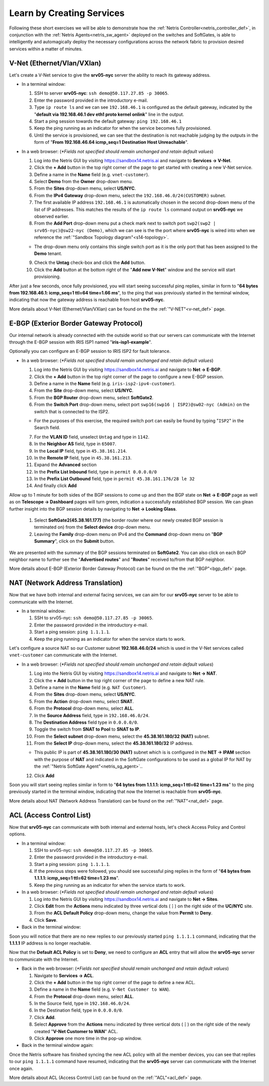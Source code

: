 .. _s14-learn-by-doing:

**************************
Learn by Creating Services
**************************

Following these short exercises we will be able to demonstrate how the :ref:`Netris Controller<netris_controller_def>`, in conjunction with the :ref:`Netris Agents<netris_sw_agent>` deployed on the switches and SoftGates, is able to intelligently and automagically deploy the necessary configurations across the network fabric to provision desired services within a matter of minutes.


.. _s14-v-net:

V-Net (Ethernet/Vlan/VXlan)
===========================
Let's create a V-Net service to give the **srv05-nyc** server the ability to reach its gateway address.

* In a terminal window:

  1. SSH to server **srv05-nyc**: ``ssh demo@50.117.27.85 -p 30065``.
  2. Enter the password provided in the introductory e-mail.
  3. Type ``ip route ls`` and we can see ``192.168.46.1`` is configured as the default gateway, indicated by the "**default via 192.168.46.1 dev eth1 proto kernel onlink**" line in the output.
  4. Start a ping session towards the default gateway: ``ping 192.168.46.1`` 
  5. Keep the ping running as an indicator for when the service becomes fully provisioned.
  6. Until the service is provisioned, we can see that the destination is not reachable judging by the outputs in the form of "**From 192.168.46.64 icmp_seq=1 Destination Host Unreachable**".

* In a web browser: (*\*Fields not specified should remain unchanged and retain default values*)

  1. Log into the Netris GUI by visiting `https://sandbox14.netris.ai <https://sandbox14.netris.ai>`_ and navigate to **Services → V-Net**.
  2. Click the **+ Add** button in the top right corner of the page to get started with creating a new V-Net service.
  3. Define a name in the **Name** field (e.g. ``vnet-customer``).
  4. Select **Demo** from the **Owner** drop-down menu. 
  5. From the **Sites** drop-down menu, select **US/NYC**.
  6. From the **IPv4 Gateway** drop-down menu, select the ``192.168.46.0/24(CUSTOMER)`` subnet.
  7. The first available IP address ``192.168.46.1`` is automatically chosen in the second drop-down menu of the list of IP addresses. This matches the results of the ``ip route ls`` command output on **srv05-nyc** we observed earlier.
  8. From the **Add Port** drop-down menu put a check mark next to switch port ``swp2(swp2 | srv05-nyc)@sw22-nyc (Demo)``, which we can see is the the port where **srv05-nyc** is wired into when we reference the :ref:`"Sandbox Topology diagram"<s14-topology>`.
   
  *  The drop-down menu only contains this single switch port as it is the only port that has been assigned to the **Demo** tenant.
  
  9. Check the **Untag** check-box and click the **Add** button.
  10. Click the **Add** button at the bottom right of the "**Add new V-Net**" window and the service will start provisioning.
  
After just a few seconds, once fully provisioned, you will start seeing successful ping replies, similar in form to "**64 bytes from 192.168.46.1: icmp_seq=1 ttl=64 time=1.66 ms**", to the ping that was previously started in the terminal window, indicating that now the gateway address is reachable from host **srv05-nyc**. 

More details about V-Net (Ethernet/Vlan/VXlan) can be found on the the :ref:`"V-NET"<v-net_def>` page.

.. _s14-e-bgp:

E-BGP (Exterior Border Gateway Protocol)
========================================
Our internal network is already connected with the outside world so that our servers can communicate with the Internet through the E-BGP session with IRIS ISP1 named "**iris-isp1-example**".

Optionally you can configure an E-BGP session to IRIS ISP2 for fault tolerance.

* In a web browser: (*\*Fields not specified should remain unchanged and retain default values*)

  1. Log into the Netris GUI by visiting `https://sandbox14.netris.ai <https://sandbox14.netris.ai>`_ and navigate to **Net → E-BGP**.
  2. Click the **+ Add** button in the top right corner of the page to configure a new E-BGP session.
  3. Define a name in the **Name** field (e.g. ``iris-isp2-ipv4-customer``).
  4. From the **Site** drop-down menu, select **US/NYC**.
  5. From the **BGP Router** drop-down menu, select **SoftGate2**.
  6. From the **Switch Port** drop-down menu, select port ``swp16(swp16 | ISP2)@sw02-nyc (Admin)`` on the switch that is connected to the ISP2.

  * For the purposes of this exercise, the required switch port can easily be found by typing "``ISP2``" in the Search field.

  7. For the **VLAN ID** field, unselect ``Untag`` and type in ``1142``.
  8. In the **Neighbor AS** field, type in ``65007``.
  9. In the **Local IP** field, type in ``45.38.161.214``.
  10. In the **Remote IP** field, type in ``45.38.161.213``.
  11. Expand the **Advanced** section
  12. In the **Prefix List Inbound** field, type in ``permit 0.0.0.0/0`` 
  13. In the **Prefix List Outbound** field, type in ``permit 45.38.161.176/28 le 32``
  14. And finally click **Add**
  
Allow up to 1 minute for both sides of the BGP sessions to come up and then the BGP state on **Net → E-BGP** page as well as on **Telescope → Dashboard** pages will turn green, indication a successfully established BGP session. We can glean further insight into the BGP session details by navigating to **Net → Looking Glass**.

  1. Select **SoftGate2(45.38.161.177)** (the border router where our newly created BGP session is terminated on) from the **Select device** drop-down menu.
  2. Leaving the **Family** drop-down menu on IPv4 and the **Command** drop-down menu on "**BGP Summary**", click on the **Submit** button.

We are presented with the summary of the BGP sessions terminated on **SoftGate2**. You can also click on each BGP neighbor name to further see the "**Advertised routes**" and "**Routes**" received to/from that BGP neighbor.

More details about E-BGP (Exterior Border Gateway Protocol) can be found on the the :ref:`"BGP"<bgp_def>` page.

.. _s14-nat:

NAT (Network Address Translation)
=================================
Now that we have both internal and external facing services, we can aim for our **srv05-nyc** server to be able to communicate with the Internet.

* In a terminal window:

  1. SSH to srv05-nyc: ``ssh demo@50.117.27.85 -p 30065``.
  2. Enter the password provided in the introductory e-mail.
  3. Start a ping session: ``ping 1.1.1.1``. 
  4. Keep the ping running as an indicator for when the service starts to work.
  
Let's configure a source NAT so our Customer subnet **192.168.46.0/24** which is used in the V-Net services called ``vnet-customer`` can communicate with the Internet.

* In a web browser: (*\*Fields not specified should remain unchanged and retain default values*)

  1. Log into the Netris GUI by visiting `https://sandbox14.netris.ai <https://sandbox14.netris.ai>`_ and navigate to **Net → NAT**.
  2. Click the **+ Add** button in the top right corner of the page to define a new NAT rule.
  3. Define a name in the **Name** field (e.g. ``NAT Customer``).
  4. From the **Sites** drop-down menu, select **US/NYC**.
  5. From the **Action** drop-down menu, select **SNAT**.
  6. From the **Protocol** drop-down menu, select **ALL**.
  7. In the **Source Address** field, type in ``192.168.46.0/24``.
  8. The **Destination Address** field type in ``0.0.0.0/0``.
  9. Toggle the switch from **SNAT to Pool** to **SNAT to IP**.
  10. From the **Select subnet** drop-down menu, select the **45.38.161.180/32 (NAT)** subnet. 
  11. From the **Select IP** drop-down menu, select the **45.38.161.180/32** IP address.

  * This public IP is part of **45.38.161.180/30 (NAT)** subnet which is is configured in the **NET → IPAM** section with the purpose of **NAT** and indicated in the SoftGate configurations to be used as a global IP for NAT by the :ref:`"Netris SoftGate Agent"<netris_sg_agent>`..
    
  12. Click **Add**

Soon you will start seeing replies similar in form to "**64 bytes from 1.1.1.1: icmp_seq=1 ttl=62 time=1.23 ms**" to the ping previously started in the terminal window, indicating that now the Internet is reachable from **srv05-nyc**.

More details about NAT (Network Address Translation) can be found on the :ref:`"NAT"<nat_def>` page.

.. _s14-acl:

ACL (Access Control List)
=========================
Now that **srv05-nyc** can communicate with both internal and external hosts, let's check Access Policy and Control options.

* In a terminal window:

  1. SSH to srv05-nyc: ``ssh demo@50.117.27.85 -p 30065``.
  2. Enter the password provided in the introductory e-mail.
  3. Start a ping session: ``ping 1.1.1.1``.
  4. If the previous steps were followed, you should see successful ping replies in the form of "**64 bytes from 1.1.1.1: icmp_seq=1 ttl=62 time=1.23 ms**".
  5. Keep the ping running as an indicator for when the service starts to work.
  
* In a web browser: (*\*Fields not specified should remain unchanged and retain default values*)

  1. Log into the Netris GUI by visiting `https://sandbox14.netris.ai <https://sandbox14.netris.ai>`_ and navigate to **Net → Sites**.
  2. Click **Edit** from the **Actions** menu indicated by three vertical dots (**⋮**) on the right side of the **UC/NYC** site.
  3. From the **ACL Default Policy** drop-down menu, change the value from **Permit** to **Deny**.
  4. Click **Save**.

* Back in the terminal window:

Soon you will notice that there are no new replies to our previously started ``ping 1.1.1.1`` command, indicating that the **1.1.1.1** IP address is no longer reachable.

Now that the **Default ACL Policy** is set to **Deny**, we need to configure an **ACL** entry that will allow the **srv05-nyc** server to communicate with the Internet.

* Back in the web browser: (*\*Fields not specified should remain unchanged and retain default values*)

  1. Navigate to **Services → ACL**.
  2. Click the **+ Add** button in the top right corner of the page to define a new ACL.
  3. Define a name in the **Name** field (e.g. ``V-Net Customer to WAN``).
  4. From the **Protocol** drop-down menu, select **ALL**.
  5. In the Source field, type in ``192.168.46.0/24``.
  6. In the Destination field, type in ``0.0.0.0/0``.
  7. Click **Add**.
  8. Select **Approve** from the **Actions** menu indicated by three vertical dots (**⋮**) on the right side of the newly created "**V-Net Customer to WAN**" ACL.
  9. Click **Approve** one more time in the pop-up window.

* Back in the terminal window again:

Once the Netris software has finished syncing the new ACL policy with all the member devices, you can see that replies to our ``ping 1.1.1.1`` command have resumed, indicating that the **srv05-nyc** server can communicate with the Internet once again.

More details about ACL (Access Control List) can be found on the :ref:`"ACL"<acl_def>` page.
